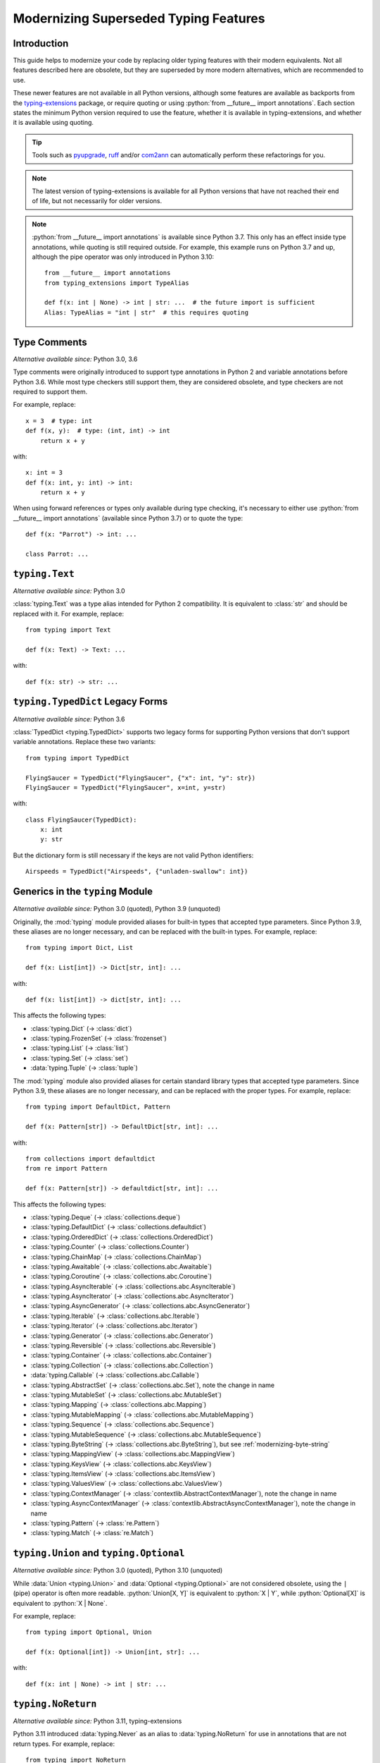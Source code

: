 .. role:: python(code)
   :language: python

.. role:: t-ext(class)

.. _modernizing:

**************************************
Modernizing Superseded Typing Features
**************************************

Introduction
============

This guide helps to modernize your code by replacing older typing features
with their modern equivalents. Not all features described here are obsolete,
but they are superseded by more modern alternatives, which are recommended to use.

These newer features are not available in all Python versions, although
some features are available as backports from the
`typing-extensions <https://pypi.org/project/typing-extensions/>`_
package, or require quoting or using :python:`from __future__ import annotations`.
Each section states the minimum Python version required to use the
feature, whether it is available in typing-extensions, and whether it is
available using quoting.

.. tip::

    Tools such as `pyupgrade <https://pypi.org/project/pyupgrade/>`__,
    `ruff <https://pypi.org/project/ruff/>`__ and/or
    `com2ann <https://pypi.org/project/com2ann/>`__ can automatically perform
    these refactorings for you.

.. note::

    The latest version of typing-extensions is available for all Python
    versions that have not reached their end of life, but not necessarily for
    older versions.

.. note::

    :python:`from __future__ import annotations` is available since Python 3.7.
    This only has an effect inside type annotations, while quoting is still
    required outside. For example, this example runs on Python 3.7 and up,
    although the pipe operator was only introduced in Python 3.10::

        from __future__ import annotations
        from typing_extensions import TypeAlias

        def f(x: int | None) -> int | str: ...  # the future import is sufficient
        Alias: TypeAlias = "int | str"  # this requires quoting

.. _modernizing-type-comments:

Type Comments
=============

*Alternative available since:* Python 3.0, 3.6

Type comments were originally introduced to support type annotations in
Python 2 and variable annotations before Python 3.6. While most type checkers
still support them, they are considered obsolete, and type checkers are
not required to support them.

For example, replace::

    x = 3  # type: int
    def f(x, y):  # type: (int, int) -> int
        return x + y

with::

    x: int = 3
    def f(x: int, y: int) -> int:
        return x + y

When using forward references or types only available during type checking,
it's necessary to either use :python:`from __future__ import annotations`
(available since Python 3.7) or to quote the type::

    def f(x: "Parrot") -> int: ...

    class Parrot: ...

.. _modernizing-typing-text:

``typing.Text``
===============

*Alternative available since:* Python 3.0

:class:`typing.Text` was a type alias intended for Python 2 compatibility.
It is equivalent to :class:`str` and should be replaced with it.
For example, replace::

    from typing import Text

    def f(x: Text) -> Text: ...

with::

    def f(x: str) -> str: ...

.. _modernizing-typed-dict:

``typing.TypedDict`` Legacy Forms
=================================

*Alternative available since:* Python 3.6

:class:`TypedDict <typing.TypedDict>` supports two legacy forms for
supporting Python versions that don't support variable annotations.
Replace these two variants::

    from typing import TypedDict

    FlyingSaucer = TypedDict("FlyingSaucer", {"x": int, "y": str})
    FlyingSaucer = TypedDict("FlyingSaucer", x=int, y=str)

with::

    class FlyingSaucer(TypedDict):
        x: int
        y: str

But the dictionary form is still necessary if the keys are not valid Python
identifiers::

    Airspeeds = TypedDict("Airspeeds", {"unladen-swallow": int})

.. _modernizing-generics:

Generics in the ``typing`` Module
=================================

*Alternative available since:* Python 3.0 (quoted), Python 3.9 (unquoted)

Originally, the :mod:`typing` module provided aliases for built-in types that
accepted type parameters. Since Python 3.9, these aliases are no longer
necessary, and can be replaced with the built-in types. For example,
replace::

    from typing import Dict, List

    def f(x: List[int]) -> Dict[str, int]: ...

with::

    def f(x: list[int]) -> dict[str, int]: ...

This affects the following types:

* :class:`typing.Dict` (→ :class:`dict`)
* :class:`typing.FrozenSet` (→ :class:`frozenset`)
* :class:`typing.List` (→ :class:`list`)
* :class:`typing.Set` (→ :class:`set`)
* :data:`typing.Tuple` (→ :class:`tuple`)

The :mod:`typing` module also provided aliases for certain standard library
types that accepted type parameters. Since Python 3.9, these aliases are no
longer necessary, and can be replaced with the proper types. For example,
replace::

    from typing import DefaultDict, Pattern

    def f(x: Pattern[str]) -> DefaultDict[str, int]: ...

with::

    from collections import defaultdict
    from re import Pattern

    def f(x: Pattern[str]) -> defaultdict[str, int]: ...

This affects the following types:

* :class:`typing.Deque` (→ :class:`collections.deque`)
* :class:`typing.DefaultDict` (→ :class:`collections.defaultdict`)
* :class:`typing.OrderedDict` (→ :class:`collections.OrderedDict`)
* :class:`typing.Counter` (→ :class:`collections.Counter`)
* :class:`typing.ChainMap` (→ :class:`collections.ChainMap`)
* :class:`typing.Awaitable` (→ :class:`collections.abc.Awaitable`)
* :class:`typing.Coroutine` (→ :class:`collections.abc.Coroutine`)
* :class:`typing.AsyncIterable` (→ :class:`collections.abc.AsyncIterable`)
* :class:`typing.AsyncIterator` (→ :class:`collections.abc.AsyncIterator`)
* :class:`typing.AsyncGenerator` (→ :class:`collections.abc.AsyncGenerator`)
* :class:`typing.Iterable` (→ :class:`collections.abc.Iterable`)
* :class:`typing.Iterator` (→ :class:`collections.abc.Iterator`)
* :class:`typing.Generator` (→ :class:`collections.abc.Generator`)
* :class:`typing.Reversible` (→ :class:`collections.abc.Reversible`)
* :class:`typing.Container` (→ :class:`collections.abc.Container`)
* :class:`typing.Collection` (→ :class:`collections.abc.Collection`)
* :data:`typing.Callable` (→ :class:`collections.abc.Callable`)
* :class:`typing.AbstractSet` (→ :class:`collections.abc.Set`), note the change in name
* :class:`typing.MutableSet` (→ :class:`collections.abc.MutableSet`)
* :class:`typing.Mapping` (→ :class:`collections.abc.Mapping`)
* :class:`typing.MutableMapping` (→ :class:`collections.abc.MutableMapping`)
* :class:`typing.Sequence` (→ :class:`collections.abc.Sequence`)
* :class:`typing.MutableSequence` (→ :class:`collections.abc.MutableSequence`)
* :class:`typing.ByteString` (→ :class:`collections.abc.ByteString`), but see :ref:`modernizing-byte-string`
* :class:`typing.MappingView` (→ :class:`collections.abc.MappingView`)
* :class:`typing.KeysView` (→ :class:`collections.abc.KeysView`)
* :class:`typing.ItemsView` (→ :class:`collections.abc.ItemsView`)
* :class:`typing.ValuesView` (→ :class:`collections.abc.ValuesView`)
* :class:`typing.ContextManager` (→ :class:`contextlib.AbstractContextManager`), note the change in name
* :class:`typing.AsyncContextManager` (→ :class:`contextlib.AbstractAsyncContextManager`), note the change in name
* :class:`typing.Pattern` (→ :class:`re.Pattern`)
* :class:`typing.Match` (→ :class:`re.Match`)

.. _modernizing-union:

``typing.Union`` and ``typing.Optional``
========================================

*Alternative available since:* Python 3.0 (quoted), Python 3.10 (unquoted)

While :data:`Union <typing.Union>` and :data:`Optional <typing.Optional>` are
not considered obsolete, using the ``|`` (pipe) operator is often more
readable. :python:`Union[X, Y]` is equivalent to :python:`X | Y`, while
:python:`Optional[X]` is equivalent to :python:`X | None`.

For example, replace::

    from typing import Optional, Union

    def f(x: Optional[int]) -> Union[int, str]: ...

with::

    def f(x: int | None) -> int | str: ...

.. _modernizing-no-return:

``typing.NoReturn``
===================

*Alternative available since:* Python 3.11, typing-extensions

Python 3.11 introduced :data:`typing.Never` as an alias to
:data:`typing.NoReturn` for use in annotations that are not
return types. For example, replace::

    from typing import NoReturn

    def f(x: int, y: NoReturn) -> None: ...

with::

    from typing import Never  # or typing_extensions.Never

    def f(x: int, y: Never) -> None: ...

But keep ``NoReturn`` for return types::

    from typing import NoReturn

    def f(x: int) -> NoReturn: ...

.. _modernizing-type-aliases:

Type Aliases
============

*Alternative available since:* Python 3.12 (keyword); Python 3.10, typing-extensions

Originally, type aliases were defined using a simple assignment::

    IntList = list[int]

Python 3.12 introduced the :keyword:`type` keyword to define type aliases::

    type IntList = list[int]

Code supporting older Python versions should use
:data:`TypeAlias <typing.TypeAlias>`, introduced in Python 3.10, but also
available in typing-extensions, instead::

    from typing import TypeAlias  # or typing_extensions.TypeAlias

    IntList: TypeAlias = list[int]

.. _modernizing-user-generics:

User Defined Generics
=====================

*Alternative available since:* Python 3.12

Python 3.12 introduced new syntax for defining generic classes. Previously,
generic classes had to derive from :class:`typing.Generic` (or another
generic class) and defined the type variable using :class:`typing.TypeVar`.
For example::

    from typing import Generic, TypeVar

    T = TypeVar("T")

    class Brian(Generic[T]): ...
    class Reg(int, Generic[T]): ...

Starting with Python 3.12, the type variable doesn't need to be declared
using ``TypeVar``, and instead of deriving the class from ``Generic``, the
following syntax can be used::

    class Brian[T]: ...
    class Reg[T](int): ...

.. _modernizing-byte-string:

``typing.ByteString``
=====================

*Alternative available since:* Python 3.0; Python 3.12, typing-extensions

:class:`ByteString <typing.ByteString>` was originally intended to be a type
alias for "byte-like" types, i.e. :class:`bytes`, :class:`bytearray`, and
:class:`memoryview`. In practice, this
is seldom exactly what is needed. Use one of these alternatives instead:

* Just :class:`bytes` is often sufficient, especially when not declaring
  a public API.
* For items that accept any type that supports the
  :ref:`buffer protocol <bufferobjects>`, use :class:`collections.abc.Buffer`
  (available since Python 3.12) or :t-ext:`typing_extensions.Buffer`.
* Otherwise, use a union of :class:`bytes`, :class:`bytearray`,
  :class:`memoryview`, and/or any other types that are accepted.

``typing.Hashable`` and ``typing.Sized``
========================================

*Alternative available since:* Python 3.12, typing-extensions

The following abstract base classes from :mod:`typing` were added to
:mod:`collections.abc` in Python 3.12:

* :class:`typing.Hashable` (→ :class:`collections.abc.Hashable`)
* :class:`typing.Sized` (→ :class:`collections.abc.Sized`)

Update your imports to use the new locations::

    from collections.abc import Hashable, Sized

    def f(x: Hashable) -> Sized: ...

``typing.TypeGuard``
====================

*Available since:* Python 3.13, typing-extensions

:data:`TypeIs <typing.TypeIs>` is an alternative to
:data:`TypeGuard <typing.TypeGuard>` that usually has more intuitive
behavior, but has other restrictions. See the documentation for
:data:`TypeIs <typing.TypeIs>` for more information.

Review existing uses of :data:`TypeGuard <typing.TypeGuard>` to see if they
should be replaced with :data:`TypeIs <typing.TypeIs>`.
